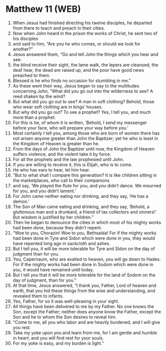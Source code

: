 * Matthew 11 (WEB)
:PROPERTIES:
:ID: WEB/40-MAT11
:END:

1. When Jesus had finished directing his twelve disciples, he departed from there to teach and preach in their cities.
2. Now when John heard in the prison the works of Christ, he sent two of his disciples
3. and said to him, “Are you he who comes, or should we look for another?”
4. Jesus answered them, “Go and tell John the things which you hear and see:
5. the blind receive their sight, the lame walk, the lepers are cleansed, the deaf hear, the dead are raised up, and the poor have good news preached to them.
6. Blessed is he who finds no occasion for stumbling in me.”
7. As these went their way, Jesus began to say to the multitudes concerning John, “What did you go out into the wilderness to see? A reed shaken by the wind?
8. But what did you go out to see? A man in soft clothing? Behold, those who wear soft clothing are in kings’ houses.
9. But why did you go out? To see a prophet? Yes, I tell you, and much more than a prophet.
10. For this is he, of whom it is written, ‘Behold, I send my messenger before your face, who will prepare your way before you.’
11. Most certainly I tell you, among those who are born of women there has not arisen anyone greater than John the Baptizer; yet he who is least in the Kingdom of Heaven is greater than he.
12. From the days of John the Baptizer until now, the Kingdom of Heaven suffers violence, and the violent take it by force.
13. For all the prophets and the law prophesied until John.
14. If you are willing to receive it, this is Elijah, who is to come.
15. He who has ears to hear, let him hear.
16. “But to what shall I compare this generation? It is like children sitting in the marketplaces, who call to their companions
17. and say, ‘We played the flute for you, and you didn’t dance. We mourned for you, and you didn’t lament.’
18. For John came neither eating nor drinking, and they say, ‘He has a demon.’
19. The Son of Man came eating and drinking, and they say, ‘Behold, a gluttonous man and a drunkard, a friend of tax collectors and sinners!’ But wisdom is justified by her children.”
20. Then he began to denounce the cities in which most of his mighty works had been done, because they didn’t repent.
21. “Woe to you, Chorazin! Woe to you, Bethsaida! For if the mighty works had been done in Tyre and Sidon which were done in you, they would have repented long ago in sackcloth and ashes.
22. But I tell you, it will be more tolerable for Tyre and Sidon on the day of judgment than for you.
23. You, Capernaum, who are exalted to heaven, you will go down to Hades. For if the mighty works had been done in Sodom which were done in you, it would have remained until today.
24. But I tell you that it will be more tolerable for the land of Sodom on the day of judgment, than for you.”
25. At that time, Jesus answered, “I thank you, Father, Lord of heaven and earth, that you hid these things from the wise and understanding, and revealed them to infants.
26. Yes, Father, for so it was well-pleasing in your sight.
27. All things have been delivered to me by my Father. No one knows the Son, except the Father; neither does anyone know the Father, except the Son and he to whom the Son desires to reveal him.
28. “Come to me, all you who labor and are heavily burdened, and I will give you rest.
29. Take my yoke upon you and learn from me, for I am gentle and humble in heart; and you will find rest for your souls.
30. For my yoke is easy, and my burden is light.”
